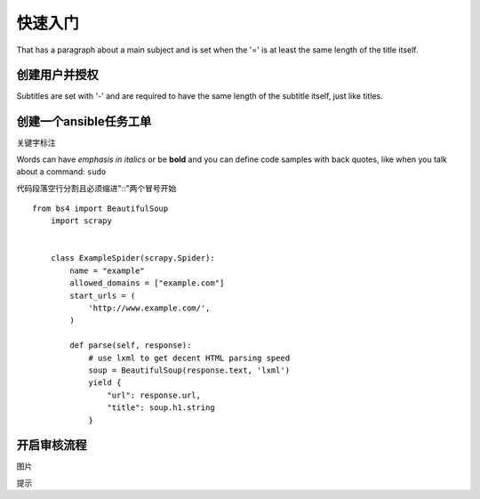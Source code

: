 快速入门
===============
That has a paragraph about a main subject and is set when the '='
is at least the same length of the title itself.

创建用户并授权
----------------
Subtitles are set with '-' and are required to have the same length
of the subtitle itself, just like titles.


 

创建一个ansible任务工单
-------------
关键字标注

Words can have *emphasis in italics* or be **bold** and you can define
code samples with back quotes, like when you talk about a command: ``sudo``

代码段落空行分割且必须缩进"::"两个冒号开始
::

	from bs4 import BeautifulSoup
	    import scrapy
	
	
	    class ExampleSpider(scrapy.Spider):
	        name = "example"
	        allowed_domains = ["example.com"]
	        start_urls = (
	            'http://www.example.com/',
	        )
	
	        def parse(self, response):
	            # use lxml to get decent HTML parsing speed
	            soup = BeautifulSoup(response.text, 'lxml')
	            yield {
	                "url": response.url,
	                "title": soup.h1.string
	            }

开启审核流程
-------------
图片

.. image:: _static/demo.png
   :width: 700
   :height: 470
   :alt: Scrapy architecture
   
提示


